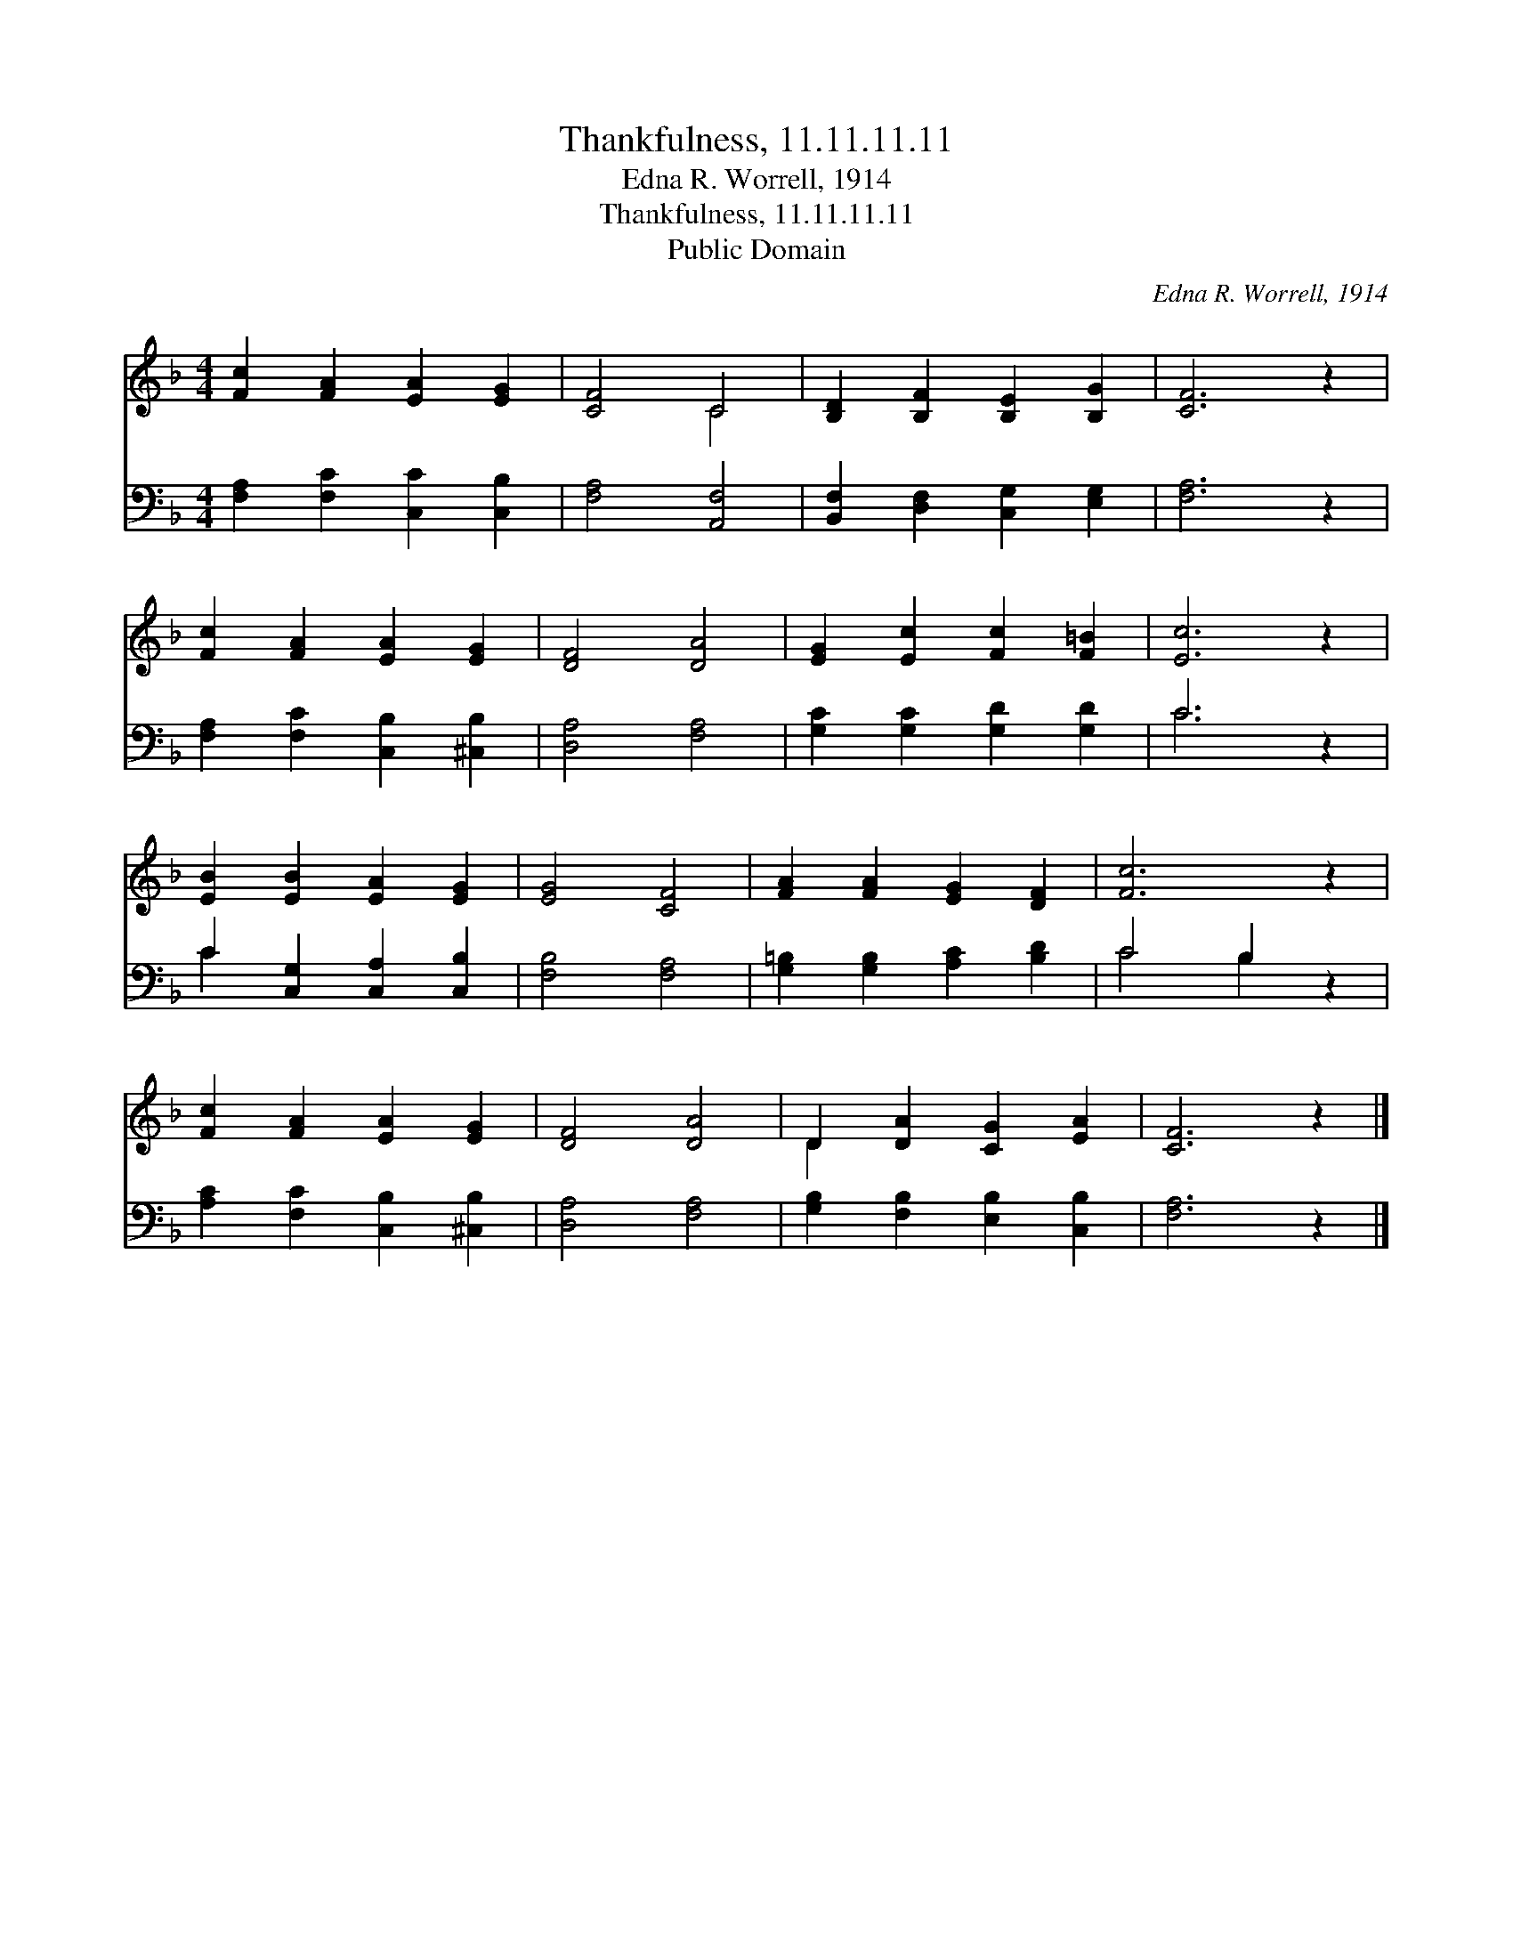 X:1
T:Thankfulness, 11.11.11.11
T:Edna R. Worrell, 1914
T:Thankfulness, 11.11.11.11
T:Public Domain
C:Edna R. Worrell, 1914
Z:Public Domain
%%score ( 1 2 ) ( 3 4 )
L:1/8
M:4/4
K:F
V:1 treble 
V:2 treble 
V:3 bass 
V:4 bass 
V:1
 [Fc]2 [FA]2 [EA]2 [EG]2 | [CF]4 C4 | [B,D]2 [B,F]2 [B,E]2 [B,G]2 | [CF]6 z2 | %4
 [Fc]2 [FA]2 [EA]2 [EG]2 | [DF]4 [DA]4 | [EG]2 [Ec]2 [Fc]2 [F=B]2 | [Ec]6 z2 | %8
 [EB]2 [EB]2 [EA]2 [EG]2 | [EG]4 [CF]4 | [FA]2 [FA]2 [EG]2 [DF]2 | [Fc]6 z2 | %12
 [Fc]2 [FA]2 [EA]2 [EG]2 | [DF]4 [DA]4 | D2 [DA]2 [CG]2 [EA]2 | [CF]6 z2 |] %16
V:2
 x8 | x4 C4 | x8 | x8 | x8 | x8 | x8 | x8 | x8 | x8 | x8 | x8 | x8 | x8 | D2 x6 | x8 |] %16
V:3
 [F,A,]2 [F,C]2 [C,C]2 [C,B,]2 | [F,A,]4 [A,,F,]4 | [B,,F,]2 [D,F,]2 [C,G,]2 [E,G,]2 | [F,A,]6 z2 | %4
 [F,A,]2 [F,C]2 [C,B,]2 [^C,B,]2 | [D,A,]4 [F,A,]4 | [G,C]2 [G,C]2 [G,D]2 [G,D]2 | C6 z2 | %8
 C2 [C,G,]2 [C,A,]2 [C,B,]2 | [F,B,]4 [F,A,]4 | [G,=B,]2 [G,B,]2 [A,C]2 [B,D]2 | C4 B,2 z2 | %12
 [A,C]2 [F,C]2 [C,B,]2 [^C,B,]2 | [D,A,]4 [F,A,]4 | [G,B,]2 [F,B,]2 [E,B,]2 [C,B,]2 | [F,A,]6 z2 |] %16
V:4
 x8 | x8 | x8 | x8 | x8 | x8 | x8 | C6 x2 | C2 x6 | x8 | x8 | C4 B,2 x2 | x8 | x8 | x8 | x8 |] %16

